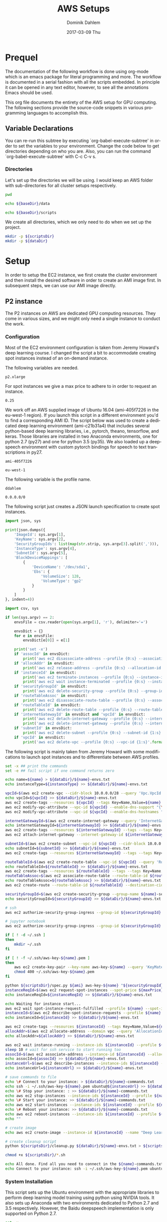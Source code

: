 # -*- org-export-babel-evaluate: nil -*-
# -*- org-confirm-babel-evaluate: nil -*-
#+TITLE:     AWS Setups
#+AUTHOR:    Dominik Dahlem
#+EMAIL:     dominik.dahlem@gmail.com
#+DATE:      2017-03-09 Thu
#+LANGUAGE:  en

* Prequel
The documentation of the following workflow is done using org-mode
which is an emacs package for literal programming and more. The
workflow is documented in a serial fashion with all the scripts
embedded. In principle it can be opened in any text editor, however,
to see all the annotations Emacs should be used.

This org file documents the entirety of the AWS setup for GPU
computing. The following sections provide the source-code snippets in
various programming languages to accomplish this.

** Variable Declarations
You can re-run this subtree by executing `org-babel-execute-subtree'
in order to set the variables to your environment. Change the code
below to get directories depending on who you are. Also, you can run
the command `org-babel-execute-subtree' with C-c C-v s.

*** Directories

Let's set up the directories we will be using. I would keep an AWS
folder with sub-directories for all cluster setups respectively.

#+name: baseDir
#+BEGIN_SRC sh
  pwd
#+END_SRC

#+name: dataDir
#+begin_src sh :var baseDir=baseDir
echo ${baseDir}/data
#+end_src

#+name: scriptsDir
#+begin_src sh :var baseDir=baseDir
echo ${baseDir}/scripts
#+end_src

We create all directories, which we only need to do when we set up the
project.

#+BEGIN_SRC sh :var scriptsDir=scriptsDir :var dataDir=dataDir :results none
  mkdir -p ${scriptsDir}
  mkdir -p ${dataDir}
#+END_SRC

* Setup
In order to setup the EC2 instance, we first create the cluster
environment and then install the desired software in order to create
an AMI image first. In subsequent steps, we can use our AMI image
directly.

** P2 instance
The P2 instances on AWS are dedicated GPU computing resources. They
come in various sizes, and we might only need a single instance to
conduct the work.

*** Configuration
Most of the EC2 environment configuration is taken from Jeremy
Howard's deep learning course. I changed the script a bit to
accommodate creating spot instances instead of an on-demand instance.

The following variables are needed.

#+name: instanceType
 : p2.xlarge

For spot instances we give a max price to adhere to in order to
request an instance.

#+name: maxPrice
 : 0.25

We work off an AWS supplied image of Ubuntu 16.04 (ami-405f7226 in the
eu-west-1 region). If you launch this script in a different
environment you'd to find a corresponding AMI ID. The script below was
used to create a dedicated deep learning environment
(ami-c21b31a4) that includes several python-based deep learning
libraries, i.e., pytorch, theano, tensorflow, and keras. Those
libraries are installed in two Anaconda environments, one for python
2.7 (py27) and one for python 3.5 (py35). We also loaded up a
deepspeech environment with custom pytorch bindings for speech to text
transcriptions in py27.

#+name: ami
 : ami-405f7226

#+name: region
 : eu-west-1

The following variable is the profile name.

#+name: name
 : ddahlem

#+name: cidr
 : 0.0.0.0/0

The following script just creates a JSON launch specification to
create spot instances.

#+BEGIN_SRC python :tangle scripts/spec.py
import json, sys

print(json.dumps({
    'ImageId': sys.argv[1],
    'KeyName': sys.argv[2],
    'SecurityGroupIds': list(map(str.strip, sys.argv[3].split(','))),
    'InstanceType': sys.argv[4],
    'SubnetId': sys.argv[5],
    'BlockDeviceMappings': [
        {
            'DeviceName': '/dev/sda1',
            'Ebs': {
                'VolumeSize': 128,
                'VolumeType': 'gp2'
            }
        }
    ]
}, indent=4))
#+END_SRC

#+BEGIN_SRC python :tangle scripts/cleanup.py
import csv, sys

if len(sys.argv) == 2:
    envsFile = csv.reader(open(sys.argv[1], 'r'), delimiter='=')

    envsDict = {}
    for e in envsFile:
        envsDict[e[0]] = e[1]

    print('set -x')
    if 'assocId' in envsDict:
        print('aws ec2 disassociate-address --profile {0:s} --association-id {1:s}'.format(envsDict['name'], envsDict['assocId']))
    if 'allocAddr' in envsDict:
        print('aws ec2 release-address --profile {0:s} --allocation-id {1:s}'.format(envsDict['name'], envsDict['allocAddr']))
    if 'instanceId' in envsDict:
        print('aws ec2 terminate-instances --profile {0:s} --instance-ids {1:s}'.format(envsDict['name'], envsDict['instanceId']))
        print('aws ec2 wait instance-terminated --profile {0:s} --instance-ids {1:s}'.format(envsDict['name'], envsDict['instanceId']))
    if 'securityGroupId' in envsDict:
        print('aws ec2 delete-security-group --profile {0:s} --group-id {1:s}'.format(envsDict['name'], envsDict['securityGroupId']))
    if 'routeTableAssoc' in envsDict:
        print('aws ec2 disassociate-route-table --profile {0:s} --association-id {1:s}'.format(envsDict['name'], envsDict['routeTableAssoc']))
    if 'routeTableId' in envsDict:
        print('aws ec2 delete-route-table --profile {0:s} --route-table-id {1:s}'.format(envsDict['name'], envsDict['routeTableId']))
    if 'internetGatewayId' in envsDict and 'vpcId' in envsDict:
        print('aws ec2 detach-internet-gateway --profile {0:s} --internet-gateway-id {1:s} --vpc-id {2:s}'.format(envsDict['name'], envsDict['internetGatewayId'], envsDict['vpcId']))
        print('aws ec2 delete-internet-gateway --profile {0:s} --internet-gateway-id {1:s}'.format(envsDict['name'], envsDict['internetGatewayId']))
    if 'subnetId' in envsDict:
        print('aws ec2 delete-subnet --profile {0:s} --subnet-id {1:s}'.format(envsDict['name'], envsDict['subnetId']))
    if 'vpcId' in envsDict:
        print('aws ec2 delete-vpc --profile {0:s} --vpc-id {1:s}'.format(envsDict['name'], envsDict['vpcId']))
#+END_SRC

The following script is mainly taken from Jeremy Howard with some
modifications to launch spot instances and to differentiate between
AWS profiles.

#+BEGIN_SRC sh :tangle scripts/setup.sh :var instanceType=instanceType :var ami=ami :var name=name :var cidr=cidr :var scriptsDir=scriptsDir :var dataDir=dataDir :var maxPrice=maxPrice
set -x ## print the commands
set -e ## fail script if one command returns zero

echo name=${name} > ${dataDir}/${name}-envs.txt
echo instanceType=${instanceType} >> ${dataDir}/${name}-envs.txt

vpcId=$(aws ec2 create-vpc --cidr-block 10.0.0.0/28 --query 'Vpc.VpcId' --output text --profile ${name})
echo vpcId=${vpcId} >> ${dataDir}/${name}-envs.txt
aws ec2 create-tags --resources ${vpcId} --tags Key=Name,Value=${name}  --profile ${name}
aws ec2 modify-vpc-attribute --vpc-id ${vpcId} --enable-dns-support "{\"Value\":true}" --profile ${name}
aws ec2 modify-vpc-attribute --vpc-id ${vpcId} --enable-dns-hostnames "{\"Value\":true}" --profile ${name}

internetGatewayId=$(aws ec2 create-internet-gateway --query 'InternetGateway.InternetGatewayId' --output text  --profile ${name})
echo internetGatewayId=${internetGatewayId} >> ${dataDir}/${name}-envs.txt
aws ec2 create-tags --resources ${internetGatewayId} --tags --tags Key=Name,Value=${name}-gateway --profile ${name}
aws ec2 attach-internet-gateway --internet-gateway-id ${internetGatewayId} --vpc-id ${vpcId} --profile ${name}

subnetId=$(aws ec2 create-subnet --vpc-id ${vpcId} --cidr-block 10.0.0.0/28 --query 'Subnet.SubnetId' --output text --profile ${name})
echo subnetId=${subnetId} >> ${dataDir}/${name}-envs.txt
aws ec2 create-tags --resources ${internetGatewayId} --tags --tags Key=Name,Value=${name}-subnet --profile ${name}

routeTableId=$(aws ec2 create-route-table --vpc-id ${vpcId} --query 'RouteTable.RouteTableId' --output text --profile ${name})
echo routeTableId=${routeTableId} >> ${dataDir}/${name}-envs.txt
aws ec2 create-tags --resources ${routeTableId} --tags --tags Key=Name,Value=${name}-route-table --profile ${name}
routeTableAssoc=$(aws ec2 associate-route-table --route-table-id ${routeTableId} --subnet-id ${subnetId} --output text --profile ${name})
echo routeTableAssoc=${routeTableAssoc} >> ${dataDir}/${name}-envs.txt
aws ec2 create-route --route-table-id ${routeTableId} --destination-cidr-block 0.0.0.0/0 --gateway-id ${internetGatewayId} --profile ${name}

securityGroupId=$(aws ec2 create-security-group --group-name ${name}-security-group --description "SG for ddahlem GPU machine" --vpc-id ${vpcId} --query 'GroupId' --output text --profile ${name})
echo securityGroupId=${securityGroupId} >> ${dataDir}/${name}-envs.txt

# ssh
aws ec2 authorize-security-group-ingress --group-id ${securityGroupId} --protocol tcp --port 22 --cidr ${cidr} --profile ${name}

# jupyter notebook
aws ec2 authorize-security-group-ingress --group-id ${securityGroupId} --protocol tcp --port 8888-8898 --cidr ${cidr} --profile ${name}

if [ ! -d ~/.ssh ]
then
    mkdir ~/.ssh
fi

if [ ! -f ~/.ssh/aws-key-${name}.pem ]
then
    aws ec2 create-key-pair --key-name aws-key-${name} --query 'KeyMaterial' --output text --profile ${name} > ~/.ssh/aws-key-${name}.pem
    chmod 400 ~/.ssh/aws-key-${name}.pem
fi

python ${scriptsDir}/spec.py ${ami} aws-key-${name} "${securityGroupId}" ${instanceType} ${subnetId} > ${dataDir}/launch-spec.json
instanceReqId=$(aws ec2 request-spot-instances --spot-price ${maxPrice} --instance-count 1 --type "one-time" --launch-specification file://${dataDir}/launch-spec.json --query 'SpotInstanceRequests[0].SpotInstanceRequestId' --output text --profile ${name})
echo instanceReqId=${instanceReqId} >> ${dataDir}/${name}-envs.txt

echo Waiting for instance start...
aws ec2 wait spot-instance-request-fulfilled --profile ${name} --spot-instance-request-ids ${instanceReqId}
instanceId=$(aws ec2 describe-spot-instance-requests --profile ${name} --output text --filter "Name=spot-instance-request-id,Values=${instanceReqId}" --query 'SpotInstanceRequests[0].InstanceId')
echo instanceId=${instanceId} >> ${dataDir}/${name}-envs.txt

aws ec2 create-tags --resources ${instanceId} --tags Key=Name,Value=${name}-gpu-machine --profile ${name}
allocAddr=$(aws ec2 allocate-address --domain vpc --query 'AllocationId' --output text --profile ${name})
echo allocAddr=${allocAddr} >> ${dataDir}/${name}-envs.txt

aws ec2 wait instance-running --instance-ids ${instanceId} --profile ${name}
sleep 10 # wait for ssh service to start running too
assocId=$(aws ec2 associate-address --instance-id ${instanceId} --allocation-id ${allocAddr} --query 'AssociationId' --output text --profile ${name})
echo assocId=${assocId} >> ${dataDir}/${name}-envs.txt
instanceUrl=$(aws ec2 describe-instances --instance-ids ${instanceId} --query 'Reservations[0].Instances[0].PublicDnsName' --output text --profile ${name})
echo instanceUrl=${instanceUrl} >> ${dataDir}/${name}-envs.txt

# save commands to file
echo \# Connect to your instance: > ${dataDir}/${name}-commands.txt
echo ssh -i ~/.ssh/aws-key-${name}.pem ubuntu@${instanceUrl} >> ${dataDir}/${name}-commands.txt
echo \# Stop your instance: : >> ${dataDir}/${name}-commands.txt
echo aws ec2 stop-instances --instance-ids ${instanceId} --profile ${name} >> ${dataDir}/${name}-commands.txt
echo \# Start your instance: >> ${dataDir}/${name}-commands.txt
echo aws ec2 start-instances --instance-ids ${instanceId} --profile ${name} >> ${dataDir}/${name}-commands.txt
echo \# Reboot your instance: >> ${dataDir}/${name}-commands.txt
echo aws ec2 reboot-instances --instance-ids ${instanceId} --profile ${name} >> ${dataDir}/${name}-commands.txt
echo ""

# create image
echo aws ec2 create-image --instance-id ${instanceId} --name "Deep Learning Server" --description "An AMI for Deep Learning on NVIDIA GPUs" --block-device-mappings "[{\"DeviceName\": \"/dev/sda1\",\"Ebs\":{\"VolumeSize\":128, \"VolumeType\": \"gp2\"}}]" --profile ${name} > ${scriptsDir}/${name}-create-image.sh

# create cleanup script
python ${scriptsDir}/cleanup.py ${dataDir}/${name}-envs.txt > ${scriptsDir}/cleanup.sh

chmod +x ${scriptsDir}/*.sh

echo All done. Find all you need to connect in the ${name}-commands.txt file and to remove the stack call ${scriptsDir}/${name}-remove.sh
echo Connect to your instance: ssh -i ~/.ssh/aws-key-${name}.pem ubuntu@${instanceUrl}
#+END_SRC

*** System Installation

This script sets up the Ubuntu environment with the appropriate
libraries to perform deep learning model training using python using
NVIDIA tools. It also sets up Anaconda with two environments dedicated
to Python 2.7 and 3.5 respectively. However, the Baidu deepspeech
implementation is only supported on Python 2.7.

#+BEGIN_SRC sh :tangle scripts/system-setup.sh
set -x
set -e

## system update
sudo locale-gen en_IE.UTF-8
sudo apt-get update
sudo apt-get --assume-yes upgrade
sudo apt-get --assume-yes install build-essential gcc-5 g++-5 make binutils cmake sox gcc-4.8 g++-4.8
sudo apt-get --assume-yes install libav-tools

## set the gcc version
sudo update-alternatives --install /usr/bin/gcc gcc /usr/bin/gcc-4.8 10
sudo update-alternatives --install /usr/bin/gcc gcc /usr/bin/gcc-5 20

sudo update-alternatives --install /usr/bin/g++ g++ /usr/bin/g++-4.8 10
sudo update-alternatives --install /usr/bin/g++ g++ /usr/bin/g++-5 20

sudo update-alternatives --install /usr/bin/cc cc /usr/bin/gcc 30
sudo update-alternatives --set cc /usr/bin/gcc

sudo update-alternatives --install /usr/bin/c++ c++ /usr/bin/g++ 30
sudo update-alternatives --set c++ /usr/bin/g++

sudo update-alternatives --set gcc /usr/bin/gcc-5
sudo update-alternatives --set g++ /usr/bin/g++-5

mkdir downloads
cd downloads

## CUDA installation
## Access to CUDA packages
CUDA_REPO_PKG=cuda-repo-ubuntu1604_8.0.44-1_amd64.deb
wget http://developer.download.nvidia.com/compute/cuda/repos/ubuntu1604/x86_64/${CUDA_REPO_PKG} -O ${CUDA_REPO_PKG}
sudo dpkg -i ${CUDA_REPO_PKG}

sudo apt-get update
sudo apt-get install -y cuda libcupti-dev
sudo modprobe nvidia
nvidia-smi

## install libcudnn
read -p "Press [Enter] once you downloaded libcudnn into ~/downloads..."
sudo dpkg -i libcudnn.deb



sudo update-alternatives --set gcc /usr/bin/gcc-4.8
sudo update-alternatives --set g++ /usr/bin/g++-4.8

## Anaconda installation
wget "https://repo.continuum.io/archive/Anaconda2-4.3.0-Linux-x86_64.sh"
bash Anaconda2-4.3.0-Linux-x86_64.sh -b
echo "export PATH=\"$HOME/anaconda2/bin:\$PATH\"" >> ~/.bashrc
export PATH="$HOME/anaconda2/bin:$PATH"
source ~/.bashrc

## python 3.5
conda create -y -n py35 python=3.5 anaconda
source activate py35
conda upgrade -y --all
conda install -y bcolz
conda install -y pytorch torchvision cuda80 -c soumith

pip install theano
pip install lasagne
echo "[global]
device = gpu
floatX = float32
[cuda]
root = /usr/local/cuda" > ~/.theanorc

pip install keras
pip install hyperas
mkdir ~/.keras
echo '{
    "image_dim_ordering": "th",
    "epsilon": 1e-07,
    "floatx": "float32",
    "backend": "theano"
}' > ~/.keras/keras.json

pip install --ignore-installed --upgrade https://storage.googleapis.com/tensorflow/linux/gpu/tensorflow_gpu-1.0.0-cp35-cp35m-linux_x86_64.whl

## configure jupyter and prompt for password
jupyter notebook --generate-config
jupass=$(python -c "from notebook.auth import passwd; print(passwd())")
echo "c.NotebookApp.password = u'"${jupass}"'" >> $HOME/.jupyter/jupyter_notebook_config.py
echo "c.NotebookApp.ip = '*'
c.NotebookApp.open_browser = False" >> $HOME/.jupyter/jupyter_notebook_config.py

source deactivate py35

## python 2.7
conda create -y -n py27 python=2.7 anaconda
source activate py27
conda upgrade -y --all
conda install -y bcolz
conda install -y pytorch torchvision cuda80 -c soumith

pip install theano
pip install lasagne
pip install keras
pip install hyperas
pip install --ignore-installed --upgrade https://storage.googleapis.com/tensorflow/linux/gpu/tensorflow_gpu-1.0.0-cp27-none-linux_x86_64.whl

## we only install this for python 2.7, because deepspeech is not supported on python 3.x
## install Baidu's CTC activation function and corresponding pytorch bindings
mkdir githubs
cd ~/githubs
git clone https://github.com/SeanNaren/warp-ctc.git
cd warp-ctc
mkdir build; cd build
cmake ..
make
export CUDA_HOME="/usr/local/cuda"
cd ../pytorch_binding
python setup.py install

## install the theano binding
pip install soundfile
cd ~/githubs
git clone https://github.com/sherjilozair/ctc.git
mkdir build; cd build
cmake ..
make
cd ../python
python setup.py install

## install ba-dl-deepspeech
pip install -r https://raw.githubusercontent.com/Lasagne/Lasagne/master/requirements.txt
pip install https://github.com/Lasagne/Lasagne/archive/master.zip

cd ~
mkdir downloads
cd downloads
wget https://github.com/fchollet/keras/archive/1.1.0.tar.gz
tar xzf 1.1.0.tar.gz
cd keras-1.1.0
python setup.py install --user

cd ~/githubs/
git clone https://github.com/baidu-research/ba-dls-deepspeech.git
mkdir data
cd data
wget http://www.openslr.org/resources/12/dev-clean.tar.gz
wget http://www.openslr.org/resources/12/train-clean-100.tar.gz
tar xzf dev-clean.tar.gz
tar xzf train-clean-100.tar.gz
cd ..
./flac_to_wav.sh
python create_desc_json.py data/LibriSpeech/dev-clean data/LibriSpeech/dev-clean-manifest.json
python create_desc_json.py data/LibriSpeech/train-clean-100 data/LibriSpeech/train-clean-100-manifest.json

## adjust the layers, learning rate, clip-norm in the train and model.py
python train.py data/LibriSpeech/train-clean-100-manifest.json data/LibriSpeech/dev-clean-manifest.json data/LibriSpeech/train-100-model/

## install deepspeech
cd ~/githubs
git clone https://github.com/SeanNaren/deepspeech.pytorch.git
cd deepspeech.pytorch
pip install -r requirements.txt
#+END_SRC

*** Test Deep Neural network libraries

We only need to test the deep learning libraries when the system is
set up. However, these scripts can be executed any time one wishes to
test an installation.

#+BEGIN_SRC sh :tangle scripts/test-keras.sh
source activate py35
curl -sSL https://github.com/fchollet/keras/raw/master/examples/mnist_mlp.py | python
source deactivate py35
#+END_SRC

#+BEGIN_SRC sh :tangle scripts/test-tensorflow.sh
source activate py35
curl -sSL https://github.com/tensorflow/tensorflow/raw/master/tensorflow/examples/tutorials/mnist/input_data.py|python
curl -sSL https://github.com/tensorflow/tensorflow/raw/master/tensorflow/examples/tutorials/mnist/mnist_softmax.py|python
source deactivate py35
#+END_SRC

#+BEGIN_SRC sh :tangle scripts/test-deepspeech.sh
source activate py27
cd ~/githubs/deepspeech.pytorch
cd data; PYTHONPATH=~/githubs/deepspeech.pytorch python an4.py
cd ~/githubs/deepspeech.pytorch
python train.py --train_manifest data/train_manifest.csv --val_manifest data/val_manifest.csv
source deactivate py27
#+END_SRC

** Screen
GNU screen allows one to open a terminal session and persist it before
logging out of the server.

Secure copy this screen configuration into the home directory of the
server.

#+BEGIN_SRC screen :tangle data/.screenrc
# GNU Screen - main configuration file

# Allow bold colors - necessary for some reason
attrcolor b ".I"

# Tell screen how to set colors. AB = background, AF=foreground
termcapinfo xterm 'Co#256:AB=\E[48;5;%dm:AF=\E[38;5;%dm'

# Enables use of shift-PgUp and shift-PgDn
termcapinfo xterm|xterms|xs|rxvt ti@:te@

# Erase background with current bg color
defbce "on"

# Enable 256 color term
term xterm-256color

# Cache 30000 lines for scroll back
defscrollback 30000

hardstatus alwayslastline

# Very nice tabbed colored hardstatus line
hardstatus string '%{= Kd} %{= Kd}%-w%{= Kr}[%{= KW}%n %t%{= Kr}]%{= Kd}%+w %-= %{KG} %H%{KW}|%{KY}%101`%{KW}|%D %M %d %Y%{= Kc} %C%A%{-}'

# change command character from ctrl-a to ctrl-b (emacs users may want this)
escape ^Bb

# Hide hardstatus: ctrl-a f
bind f eval "hardstatus ignore"

# Show hardstatus: ctrl-a F
bind F eval "hardstatus alwayslastline"
#+END_SRC
** Cleanup
*** Address-space
#+BEGIN_SRC sh :tangle scripts/cleanup-addresses.sh :var name=name
assocIds=$(aws ec2 describe-addresses --profile ${name} --output text --query "Addresses[*].AssociationId")
for a in assocIds; do
    aws ec2 disassociate-address --association-id ${a} --profile ${name}
    aws ec2 release-address --allocation-id ${a} --profile ${name}
done
#+END_SRC

*** Instances
#+BEGIN_SRC sh :tangle scripts/cleanup-instances.sh :var name=name
instances=$(aws ec2 describe-instances --profile ${name} --output text --query "Reservations[*].Instances[*].InstanceId")
for i in instances; do
    aws ec2 terminate-instances --instance-ids ${i} --profile ${name}
    aws ec2 wait instance-terminated --instance-ids ${i} --profile ${name}
done
#+END_SRC

*** Security groups
#+BEGIN_SRC sh :tangle scripts/cleanup-security-group.sh :var name=name
groups=$(aws ec2 describe-security-groups --profile ${name} --output text --filter "Name=group-name,Values=${name}-security-group" --query "SecurityGroups[*].GroupId")
for g in groups; do
    aws ec2 delete-security-group --group-id ${s} --profile ${name}
done
#+END_SRC

*** Route Tables
#+BEGIN_SRC sh :tangle scripts/cleanup-route-tables.sh :var name=name
associations=$(aws ec2 describe-route-tables --profile ${name} --output text --filter "Name=association.main,Values=false" --query "RouteTables[*].Associations[*].RouteTableAssociationsId")
for a in associations; do
    aws ec2 disassociate-route-table --association-id ${a} --profile ${name}
done

tables=$(aws ec2 describe-route-tables --profile ${name} --output text --filter "Name=association.main,Values=false" --query "RouteTables[*].RouteTableId")
for t in tables; do
    aws ec2 delete-route-table --route-table-id ${t} --profile ${name}
done
#+END_SRC

*** Internet Gateways
#+BEGIN_SRC sh :tangle scripts/cleanup-internet-gateways.sh :var name=name
vpcs=$(aws ec2 describe-internet-gateways --profile ${name} --output text --filter "Name=tag:Name,Values=${name}-subnet" --query "InternetGateways[*].Attachments[*].VpcId")
igws=$(aws ec2 describe-internet-gateways --profile ${name} --output text --filter "Name=tag:Name,Values=${name}-subnet" --query "InternetGateways[*].InternetGatewayId")
vis=$(paste <(echo "$vpcs") <(echo "$igws") --delimiters ';')

for vi in vis; do
    IFS=';' read -ra pair <<< "${vi}"
    v=${pair[0]}
    i=${pair[1]}
    echo "${v}, ${i}"
done

#+END_SRC
